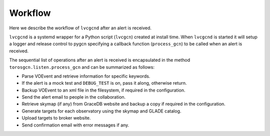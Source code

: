 Workflow
========

Here we describe the workflow of ``lvcgcnd`` after an alert is received.

``lvcgcnd`` is a systemd wrapper for a Python script (``lvcgcn``) created at install time.
When ``lvcgcnd`` is started it will setup a logger and release control to pygcn
specifying a callback function (``process_gcn``) to be called when an alert is received.

The sequential list of operations after an alert is received is encapsulated in
the method ``torosgcn.listen.process_gcn`` and can be summarized as follows:

- Parse VOEvent and retrieve information for specific keywords.
- If the alert is a mock test and ``DEBUG_TEST`` is on, pass it along, otherwise return.
- Backup VOEvent to an xml file in the filesystem, if required in the configuration.
- Send the alert email to people in the collaboration.
- Retrieve skymap (if any) from GraceDB website and backup a copy if required in the configuration.
- Generate targets for each observatory using the skymap and GLADE catalog.
- Upload targets to broker website.
- Send confirmation email with error messages if any.
